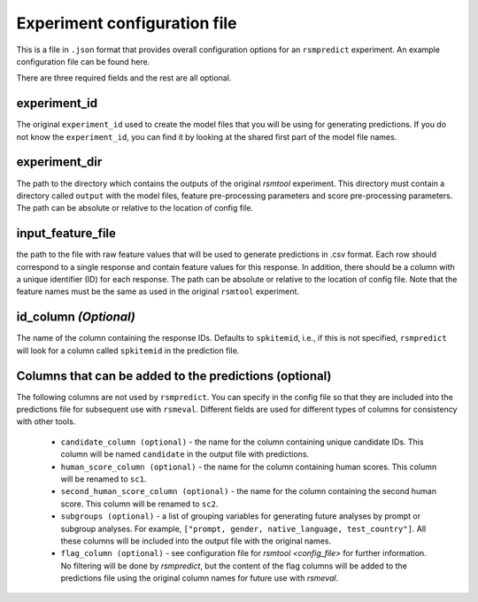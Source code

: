 Experiment configuration file
"""""""""""""""""""""""""""""

This is a file in ``.json`` format that provides overall configuration options for an ``rsmpredict`` experiment. An example configuration file can be found here.

There are three required fields and the rest are all optional.

experiment_id
~~~~~~~~~~~~~
The original ``experiment_id`` used to create the model files that you will be using for generating predictions. If you do not know the ``experiment_id``, you can find it by looking at the shared first part of the model file names. 

experiment_dir
~~~~~~~~~~~~~~~
The path to the directory which contains the outputs of the original `rsmtool` experiment. This directory must contain a directory called ``output`` with the model files, feature pre-processing parameters and score pre-processing parameters. The path can be absolute or relative to the location of config file.

input_feature_file
~~~~~~~~~~~~~~~~
the path to the file with raw feature values that will be used to generate predictions in .csv format. Each row should correspond to a single response and contain feature values for this response. In addition, there should be a column with a unique identifier (ID) for each response. The path can be absolute or relative to the location of config file. Note that the feature names must be the same as used in the original ``rsmtool`` experiment. 


id_column *(Optional)*
~~~~~~~~~~~~~~~~~~~~~~

The name of the column containing the response IDs. Defaults to ``spkitemid``, i.e., if this is not specified, ``rsmpredict`` will look for a column called ``spkitemid`` in the prediction file.


Columns that can be added to the predictions (optional)
~~~~~~~~~~~~~~~~~~~~~~~~~~~~~~~~~~~~~~~~~~~~~

The following columns are not used by ``rsmpredict``. You can specify in the config file so that they are included into the predictions file for subsequent use with ``rsmeval``. Different fields are used for different types of columns for consistency with other tools.

    - ``candidate_column (optional)`` - the name for the column containing unique candidate IDs. This column will be named ``candidate`` in the output file with predictions.

    - ``human_score_column (optional)`` - the name for the column containing human scores. This column will be renamed to ``sc1``. 

    - ``second_human_score_column (optional)`` - the name for the column containing the second human score. This column will be renamed to ``sc2``. 

    - ``subgroups (optional)`` -  a list of grouping variables for generating future analyses by prompt or subgroup analyses. For example, ``["prompt, gender, native_language, test_country"]``. All these columns will be included into the output file with the original names.

    - ``flag_column (optional)`` - see configuration file for `rsmtool <config_file>` for further information. No filtering will be done by `rsmpredict`, but the content of the flag columns will be added to the predictions file using the original column names for future use with `rsmeval`. 

